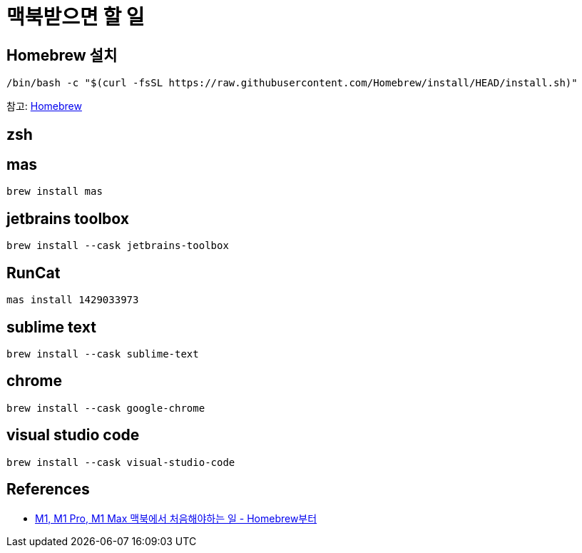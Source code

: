 :hardbreaks:
= 맥북받으면 할 일

== Homebrew 설치
----
/bin/bash -c "$(curl -fsSL https://raw.githubusercontent.com/Homebrew/install/HEAD/install.sh)"
----

참고: link:../Homebrew.adoc[Homebrew]

== zsh

== mas
----
brew install mas
----

== jetbrains toolbox
----
brew install --cask jetbrains-toolbox
----

== RunCat
----
mas install 1429033973
----

== sublime text
----
brew install --cask sublime-text
----

== chrome
----
brew install --cask google-chrome
----

== visual studio code
----
brew install --cask visual-studio-code
----


== References
* http://dalinaum.github.io/mac/2021/03/15/m1-init.html?fbclid=IwAR2ihC8eJa7zNg91DdOuKOVoOgEthvBFfHDOD_iMFOXMFAYsfAQi_lPZrrk[M1, M1 Pro, M1 Max 맥북에서 처음해야하는 일 - Homebrew부터]
